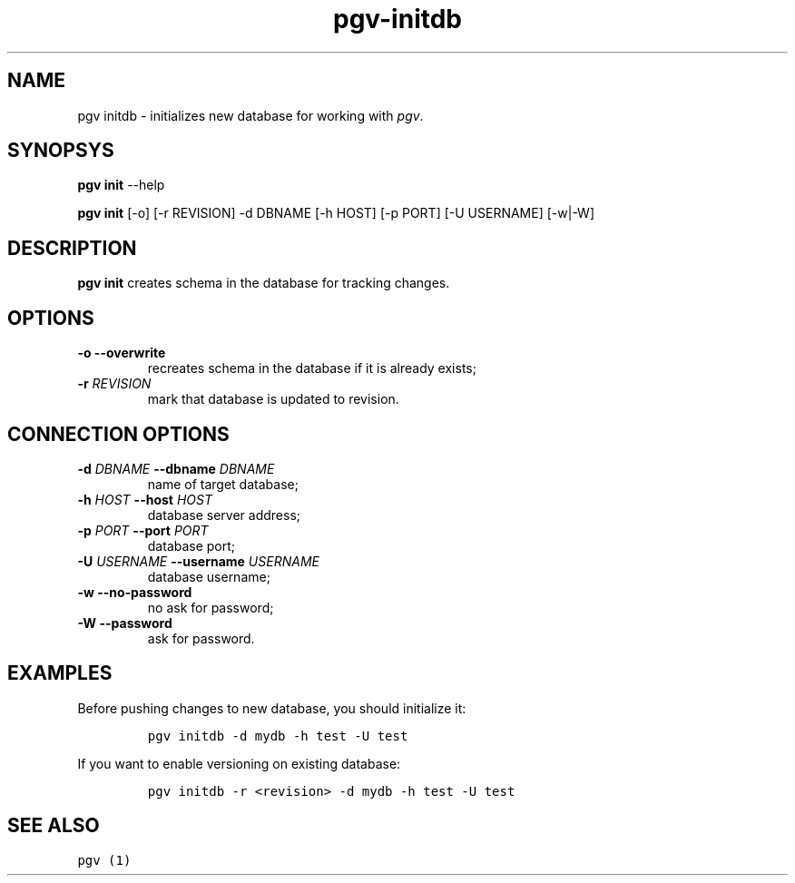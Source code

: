 .TH "pgv\-initdb" "1" "July, 2014" "" ""
.SH NAME
.PP
pgv initdb \- initializes new database for working with \f[I]pgv\f[].
.SH SYNOPSYS
.PP
\f[B]pgv init\f[] \-\-help
.PP
\f[B]pgv init\f[] [\-o] [\-r REVISION] \-d DBNAME [\-h HOST] [\-p PORT]
[\-U USERNAME] [\-w|\-W]
.SH DESCRIPTION
.PP
\f[B]pgv init\f[] creates schema in the database for tracking changes.
.SH OPTIONS
.TP
.B \-o \-\-overwrite
recreates schema in the database if it is already exists;
.RS
.RE
.TP
.B \-r \f[I]REVISION\f[]
mark that database is updated to revision.
.RS
.RE
.SH CONNECTION OPTIONS
.TP
.B \-d \f[I]DBNAME\f[] \-\-dbname \f[I]DBNAME\f[]
name of target database;
.RS
.RE
.TP
.B \-h \f[I]HOST\f[] \-\-host \f[I]HOST\f[]
database server address;
.RS
.RE
.TP
.B \-p \f[I]PORT\f[] \-\-port \f[I]PORT\f[]
database port;
.RS
.RE
.TP
.B \-U \f[I]USERNAME\f[] \-\-username \f[I]USERNAME\f[]
database username;
.RS
.RE
.TP
.B \-w \-\-no\-password
no ask for password;
.RS
.RE
.TP
.B \-W \-\-password
ask for password.
.RS
.RE
.SH EXAMPLES
.PP
Before pushing changes to new database, you should initialize it:
.IP
.nf
\f[C]
pgv\ initdb\ \-d\ mydb\ \-h\ test\ \-U\ test
\f[]
.fi
.PP
If you want to enable versioning on existing database:
.IP
.nf
\f[C]
pgv\ initdb\ \-r\ <revision>\ \-d\ mydb\ \-h\ test\ \-U\ test
\f[]
.fi
.SH SEE ALSO
.PP
\f[C]pgv\ (1)\f[]
